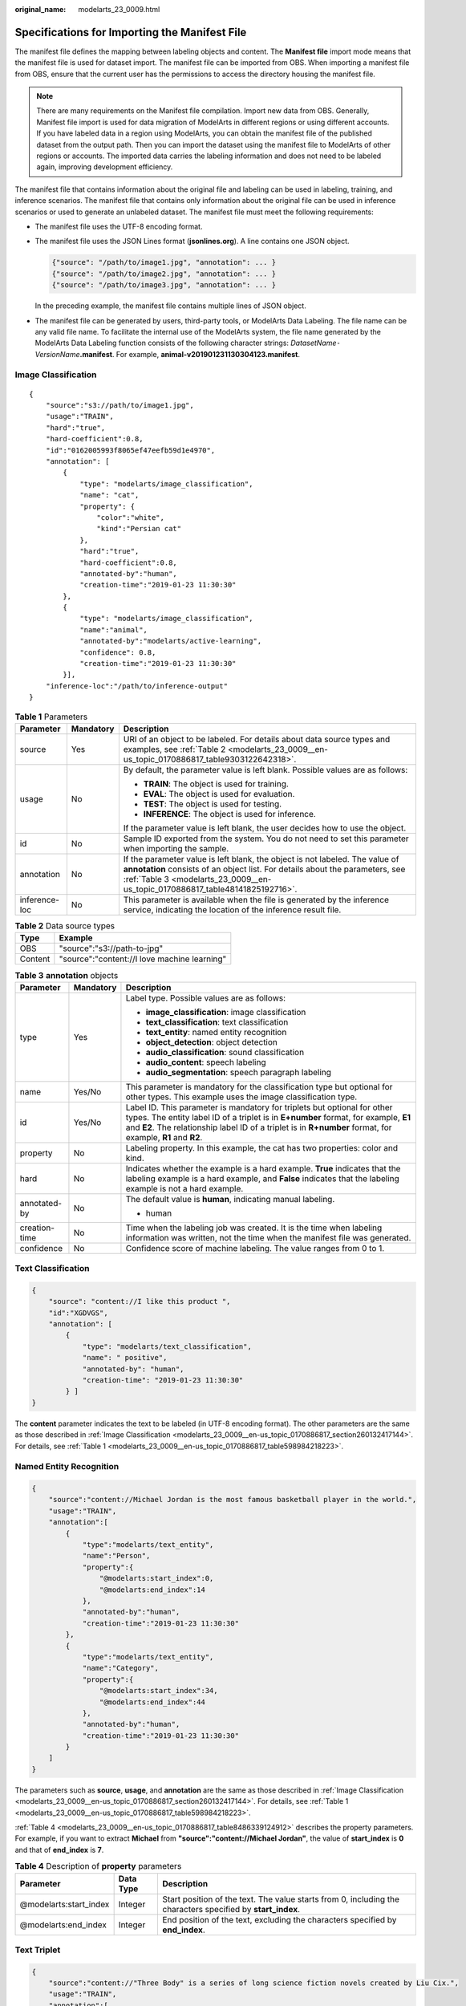 :original_name: modelarts_23_0009.html

.. _modelarts_23_0009:

Specifications for Importing the Manifest File
==============================================

The manifest file defines the mapping between labeling objects and content. The **Manifest file** import mode means that the manifest file is used for dataset import. The manifest file can be imported from OBS. When importing a manifest file from OBS, ensure that the current user has the permissions to access the directory housing the manifest file.

.. note::

   There are many requirements on the Manifest file compilation. Import new data from OBS. Generally, Manifest file import is used for data migration of ModelArts in different regions or using different accounts. If you have labeled data in a region using ModelArts, you can obtain the manifest file of the published dataset from the output path. Then you can import the dataset using the manifest file to ModelArts of other regions or accounts. The imported data carries the labeling information and does not need to be labeled again, improving development efficiency.

The manifest file that contains information about the original file and labeling can be used in labeling, training, and inference scenarios. The manifest file that contains only information about the original file can be used in inference scenarios or used to generate an unlabeled dataset. The manifest file must meet the following requirements:

-  The manifest file uses the UTF-8 encoding format.

-  The manifest file uses the JSON Lines format (**jsonlines.org**). A line contains one JSON object.

   .. code-block::

      {"source": "/path/to/image1.jpg", "annotation": ... }
      {"source": "/path/to/image2.jpg", "annotation": ... }
      {"source": "/path/to/image3.jpg", "annotation": ... }

   In the preceding example, the manifest file contains multiple lines of JSON object.

-  The manifest file can be generated by users, third-party tools, or ModelArts Data Labeling. The file name can be any valid file name. To facilitate the internal use of the ModelArts system, the file name generated by the ModelArts Data Labeling function consists of the following character strings: *DatasetName*\ ``-``\ *VersionName*\ **.manifest**. For example, **animal-v201901231130304123.manifest**.

.. _modelarts_23_0009__en-us_topic_0170886817_section260132417144:

Image Classification
--------------------

::

   {
       "source":"s3://path/to/image1.jpg",
       "usage":"TRAIN",
       "hard":"true",
       "hard-coefficient":0.8,
       "id":"0162005993f8065ef47eefb59d1e4970",
       "annotation": [
           {
               "type": "modelarts/image_classification",
               "name": "cat",
               "property": {
                   "color":"white",
                   "kind":"Persian cat"
               },
               "hard":"true",
               "hard-coefficient":0.8,
               "annotated-by":"human",
               "creation-time":"2019-01-23 11:30:30"
           },
           {
               "type": "modelarts/image_classification",
               "name":"animal",
               "annotated-by":"modelarts/active-learning",
               "confidence": 0.8,
               "creation-time":"2019-01-23 11:30:30"
           }],
       "inference-loc":"/path/to/inference-output"
   }

.. _modelarts_23_0009__en-us_topic_0170886817_table598984218223:

.. table:: **Table 1** Parameters

   +-----------------------+-----------------------+------------------------------------------------------------------------------------------------------------------------------------------------------------------------------------------------------------------------------------------------+
   | Parameter             | Mandatory             | Description                                                                                                                                                                                                                                    |
   +=======================+=======================+================================================================================================================================================================================================================================================+
   | source                | Yes                   | URI of an object to be labeled. For details about data source types and examples, see :ref:`Table 2 <modelarts_23_0009__en-us_topic_0170886817_table9303122642318>`.                                                                           |
   +-----------------------+-----------------------+------------------------------------------------------------------------------------------------------------------------------------------------------------------------------------------------------------------------------------------------+
   | usage                 | No                    | By default, the parameter value is left blank. Possible values are as follows:                                                                                                                                                                 |
   |                       |                       |                                                                                                                                                                                                                                                |
   |                       |                       | -  **TRAIN**: The object is used for training.                                                                                                                                                                                                 |
   |                       |                       | -  **EVAL**: The object is used for evaluation.                                                                                                                                                                                                |
   |                       |                       | -  **TEST**: The object is used for testing.                                                                                                                                                                                                   |
   |                       |                       | -  **INFERENCE**: The object is used for inference.                                                                                                                                                                                            |
   |                       |                       |                                                                                                                                                                                                                                                |
   |                       |                       | If the parameter value is left blank, the user decides how to use the object.                                                                                                                                                                  |
   +-----------------------+-----------------------+------------------------------------------------------------------------------------------------------------------------------------------------------------------------------------------------------------------------------------------------+
   | id                    | No                    | Sample ID exported from the system. You do not need to set this parameter when importing the sample.                                                                                                                                           |
   +-----------------------+-----------------------+------------------------------------------------------------------------------------------------------------------------------------------------------------------------------------------------------------------------------------------------+
   | annotation            | No                    | If the parameter value is left blank, the object is not labeled. The value of **annotation** consists of an object list. For details about the parameters, see :ref:`Table 3 <modelarts_23_0009__en-us_topic_0170886817_table48141825192716>`. |
   +-----------------------+-----------------------+------------------------------------------------------------------------------------------------------------------------------------------------------------------------------------------------------------------------------------------------+
   | inference-loc         | No                    | This parameter is available when the file is generated by the inference service, indicating the location of the inference result file.                                                                                                         |
   +-----------------------+-----------------------+------------------------------------------------------------------------------------------------------------------------------------------------------------------------------------------------------------------------------------------------+

.. _modelarts_23_0009__en-us_topic_0170886817_table9303122642318:

.. table:: **Table 2** Data source types

   ======= ============================================
   Type    Example
   ======= ============================================
   OBS     "source":"s3://path-to-jpg"
   Content "source":"content://I love machine learning"
   ======= ============================================

.. _modelarts_23_0009__en-us_topic_0170886817_table48141825192716:

.. table:: **Table 3** **annotation** objects

   +-----------------------+-----------------------+--------------------------------------------------------------------------------------------------------------------------------------------------------------------------------------------------------------------------------------------------------------------------------+
   | Parameter             | Mandatory             | Description                                                                                                                                                                                                                                                                    |
   +=======================+=======================+================================================================================================================================================================================================================================================================================+
   | type                  | Yes                   | Label type. Possible values are as follows:                                                                                                                                                                                                                                    |
   |                       |                       |                                                                                                                                                                                                                                                                                |
   |                       |                       | -  **image_classification**: image classification                                                                                                                                                                                                                              |
   |                       |                       | -  **text_classification**: text classification                                                                                                                                                                                                                                |
   |                       |                       | -  **text_entity**: named entity recognition                                                                                                                                                                                                                                   |
   |                       |                       | -  **object_detection**: object detection                                                                                                                                                                                                                                      |
   |                       |                       | -  **audio_classification**: sound classification                                                                                                                                                                                                                              |
   |                       |                       | -  **audio_content**: speech labeling                                                                                                                                                                                                                                          |
   |                       |                       | -  **audio_segmentation**: speech paragraph labeling                                                                                                                                                                                                                           |
   +-----------------------+-----------------------+--------------------------------------------------------------------------------------------------------------------------------------------------------------------------------------------------------------------------------------------------------------------------------+
   | name                  | Yes/No                | This parameter is mandatory for the classification type but optional for other types. This example uses the image classification type.                                                                                                                                         |
   +-----------------------+-----------------------+--------------------------------------------------------------------------------------------------------------------------------------------------------------------------------------------------------------------------------------------------------------------------------+
   | id                    | Yes/No                | Label ID. This parameter is mandatory for triplets but optional for other types. The entity label ID of a triplet is in **E+number** format, for example, **E1** and **E2**. The relationship label ID of a triplet is in **R+number** format, for example, **R1** and **R2**. |
   +-----------------------+-----------------------+--------------------------------------------------------------------------------------------------------------------------------------------------------------------------------------------------------------------------------------------------------------------------------+
   | property              | No                    | Labeling property. In this example, the cat has two properties: color and kind.                                                                                                                                                                                                |
   +-----------------------+-----------------------+--------------------------------------------------------------------------------------------------------------------------------------------------------------------------------------------------------------------------------------------------------------------------------+
   | hard                  | No                    | Indicates whether the example is a hard example. **True** indicates that the labeling example is a hard example, and **False** indicates that the labeling example is not a hard example.                                                                                      |
   +-----------------------+-----------------------+--------------------------------------------------------------------------------------------------------------------------------------------------------------------------------------------------------------------------------------------------------------------------------+
   | annotated-by          | No                    | The default value is **human**, indicating manual labeling.                                                                                                                                                                                                                    |
   |                       |                       |                                                                                                                                                                                                                                                                                |
   |                       |                       | -  human                                                                                                                                                                                                                                                                       |
   +-----------------------+-----------------------+--------------------------------------------------------------------------------------------------------------------------------------------------------------------------------------------------------------------------------------------------------------------------------+
   | creation-time         | No                    | Time when the labeling job was created. It is the time when labeling information was written, not the time when the manifest file was generated.                                                                                                                               |
   +-----------------------+-----------------------+--------------------------------------------------------------------------------------------------------------------------------------------------------------------------------------------------------------------------------------------------------------------------------+
   | confidence            | No                    | Confidence score of machine labeling. The value ranges from 0 to 1.                                                                                                                                                                                                            |
   +-----------------------+-----------------------+--------------------------------------------------------------------------------------------------------------------------------------------------------------------------------------------------------------------------------------------------------------------------------+

.. _modelarts_23_0009__en-us_topic_0170886817_section8593163192118:

Text Classification
-------------------

.. code-block::

   {
       "source": "content://I like this product ",
       "id":"XGDVGS",
       "annotation": [
           {
               "type": "modelarts/text_classification",
               "name": " positive",
               "annotated-by": "human",
               "creation-time": "2019-01-23 11:30:30"
           } ]
   }

The **content** parameter indicates the text to be labeled (in UTF-8 encoding format). The other parameters are the same as those described in :ref:`Image Classification <modelarts_23_0009__en-us_topic_0170886817_section260132417144>`. For details, see :ref:`Table 1 <modelarts_23_0009__en-us_topic_0170886817_table598984218223>`.

.. _modelarts_23_0009__en-us_topic_0170886817_section335761812211:

Named Entity Recognition
------------------------

.. code-block::

   {
       "source":"content://Michael Jordan is the most famous basketball player in the world.",
       "usage":"TRAIN",
       "annotation":[
           {
               "type":"modelarts/text_entity",
               "name":"Person",
               "property":{
                   "@modelarts:start_index":0,
                   "@modelarts:end_index":14
               },
               "annotated-by":"human",
               "creation-time":"2019-01-23 11:30:30"
           },
           {
               "type":"modelarts/text_entity",
               "name":"Category",
               "property":{
                   "@modelarts:start_index":34,
                   "@modelarts:end_index":44
               },
               "annotated-by":"human",
               "creation-time":"2019-01-23 11:30:30"
           }
       ]
   }

The parameters such as **source**, **usage**, and **annotation** are the same as those described in :ref:`Image Classification <modelarts_23_0009__en-us_topic_0170886817_section260132417144>`. For details, see :ref:`Table 1 <modelarts_23_0009__en-us_topic_0170886817_table598984218223>`.

:ref:`Table 4 <modelarts_23_0009__en-us_topic_0170886817_table8486339124912>` describes the property parameters. For example, if you want to extract **Michael** from **"source":"content://Michael Jordan"**, the value of **start_index** is **0** and that of **end_index** is **7**.

.. _modelarts_23_0009__en-us_topic_0170886817_table8486339124912:

.. table:: **Table 4** Description of **property** parameters

   +------------------------+-----------+-------------------------------------------------------------------------------------------------------------+
   | Parameter              | Data Type | Description                                                                                                 |
   +========================+===========+=============================================================================================================+
   | @modelarts:start_index | Integer   | Start position of the text. The value starts from 0, including the characters specified by **start_index**. |
   +------------------------+-----------+-------------------------------------------------------------------------------------------------------------+
   | @modelarts:end_index   | Integer   | End position of the text, excluding the characters specified by **end_index**.                              |
   +------------------------+-----------+-------------------------------------------------------------------------------------------------------------+

.. _modelarts_23_0009__en-us_topic_0170886817_section29512198:

Text Triplet
------------

.. code-block::

   {
       "source":"content://"Three Body" is a series of long science fiction novels created by Liu Cix.",
       "usage":"TRAIN",
       "annotation":[
           {
               "type":"modelarts/text_entity",
               "name":"Person",
               "id":"E1",
               "property":{
                   "@modelarts:start_index":67,
                   "@modelarts:end_index":74
               },
               "annotated-by":"human",
               "creation-time":"2019-01-23 11:30:30"
           },
           {
               "type":"modelarts/text_entity",
               "name":"Book",
               "id":"E2",
               "property":{
                   "@modelarts:start_index":0,
                   "@modelarts:end_index":12
               },
               "annotated-by":"human",
               "creation-time":"2019-01-23 11:30:30"
           },
           {
               "type":"modelarts/text_triplet",
               "name":"Author",
               "id":"R1",
               "property":{
                   "@modelarts:from":"E1",
                   "@modelarts:to":"E2"
               },
               "annotated-by":"human",
               "creation-time":"2019-01-23 11:30:30"
           },
           {
               "type":"modelarts/text_triplet",
               "name":"Works",
               "id":"R2",
               "property":{
                   "@modelarts:from":"E2",
                   "@modelarts:to":"E1"
               },
               "annotated-by":"human",
               "creation-time":"2019-01-23 11:30:30"
           }
       ]
   }

The parameters such as **source**, **usage**, and **annotation** are the same as those described in :ref:`Image Classification <modelarts_23_0009__en-us_topic_0170886817_section260132417144>`. For details, see :ref:`Table 1 <modelarts_23_0009__en-us_topic_0170886817_table598984218223>`.

:ref:`Table 5 property parameters <modelarts_23_0009__en-us_topic_0170886817_table134893213914>` describes the **property** parameters. **@modelarts:start_index** and **@modelarts:end_index** are the same as those of named entity recognition. For example, when **source** is set to **content://"Three Body" is a series of long science fiction novels created by Liu Cix.**, **Liu Cix** is an entity person, **Three Body** is an entity book, the person is the author of the book, and the book is works of the person.

.. _modelarts_23_0009__en-us_topic_0170886817_table134893213914:

.. table:: **Table 5** Description of **property** parameters

   +------------------------+-----------+-------------------------------------------------------------------------------------------------------------------------+
   | Parameter              | Data Type | Description                                                                                                             |
   +========================+===========+=========================================================================================================================+
   | @modelarts:start_index | Integer   | Start position of the triplet entities. The value starts from 0, including the characters specified by **start_index**. |
   +------------------------+-----------+-------------------------------------------------------------------------------------------------------------------------+
   | @modelarts:end_index   | Integer   | End position of the triplet entities, excluding the characters specified by **end_index**.                              |
   +------------------------+-----------+-------------------------------------------------------------------------------------------------------------------------+
   | @modelarts:from        | String    | Start entity ID of the triplet relationship.                                                                            |
   +------------------------+-----------+-------------------------------------------------------------------------------------------------------------------------+
   | @modelarts:to          | String    | Entity ID pointed to in the triplet relationship.                                                                       |
   +------------------------+-----------+-------------------------------------------------------------------------------------------------------------------------+

.. _modelarts_23_0009__en-us_topic_0170886817_section1571582442114:

Object Detection
----------------

.. code-block::

   {
       "source":"s3://path/to/image1.jpg",
       "usage":"TRAIN",
       "hard":"true",
       "hard-coefficient":0.8,
       "annotation": [
           {
               "type":"modelarts/object_detection",
               "annotation-loc": "s3://path/to/annotation1.xml",
               "annotation-format":"PASCAL VOC",
               "annotated-by":"human",
               "creation-time":"2019-01-23 11:30:30"
           }]
   }

-  The parameters such as **source**, **usage**, and **annotation** are the same as those described in :ref:`Image Classification <modelarts_23_0009__en-us_topic_0170886817_section260132417144>`. For details, see :ref:`Table 1 <modelarts_23_0009__en-us_topic_0170886817_table598984218223>`.
-  **annotation-loc** indicates the path for saving the label file. This parameter is mandatory for object detection and image segmentation but optional for other labeling types.
-  **annotation-format** indicates the format of the label file. This parameter is optional. The default value is **PASCAL VOC**. Only **PASCAL VOC** is supported.

.. _modelarts_23_0009__en-us_topic_0170886817_table77167388472:

.. table:: **Table 6** PASCAL VOC format parameters

   +-----------------------+-----------------------+------------------------------------------------------------------------------------------------------------------------------------------------------------------------------------------+
   | Parameter             | Mandatory             | Description                                                                                                                                                                              |
   +=======================+=======================+==========================================================================================================================================================================================+
   | folder                | Yes                   | Directory where the data source is located                                                                                                                                               |
   +-----------------------+-----------------------+------------------------------------------------------------------------------------------------------------------------------------------------------------------------------------------+
   | filename              | Yes                   | Name of the file to be labeled                                                                                                                                                           |
   +-----------------------+-----------------------+------------------------------------------------------------------------------------------------------------------------------------------------------------------------------------------+
   | size                  | Yes                   | Image pixel                                                                                                                                                                              |
   |                       |                       |                                                                                                                                                                                          |
   |                       |                       | -  **width**: image width. This parameter is mandatory.                                                                                                                                  |
   |                       |                       | -  **height**: image height. This parameter is mandatory.                                                                                                                                |
   |                       |                       | -  **depth**: number of image channels. This parameter is mandatory.                                                                                                                     |
   +-----------------------+-----------------------+------------------------------------------------------------------------------------------------------------------------------------------------------------------------------------------+
   | segmented             | Yes                   | Segmented or not                                                                                                                                                                         |
   +-----------------------+-----------------------+------------------------------------------------------------------------------------------------------------------------------------------------------------------------------------------+
   | object                | Yes                   | Object detection information. Multiple **object{}** functions are generated for multiple objects.                                                                                        |
   |                       |                       |                                                                                                                                                                                          |
   |                       |                       | -  **name**: class of the labeled content. This parameter is mandatory.                                                                                                                  |
   |                       |                       | -  **pose**: shooting angle of the labeled content. This parameter is mandatory.                                                                                                         |
   |                       |                       | -  **truncated**: whether the labeled content is truncated (**0** indicates that the content is not truncated). This parameter is mandatory.                                             |
   |                       |                       | -  **occluded**: whether the labeled content is occluded (**0** indicates that the content is not occluded). This parameter is mandatory.                                                |
   |                       |                       | -  **difficult**: whether the labeled object is difficult to identify (**0** indicates that the object is easy to identify). This parameter is mandatory.                                |
   |                       |                       | -  **confidence**: confidence score of the labeled object. The value ranges from 0 to 1. This parameter is optional.                                                                     |
   |                       |                       | -  **bndbox**: bounding box type. This parameter is mandatory. For details about the possible values, see :ref:`Table 7 <modelarts_23_0009__en-us_topic_0170886817_table1770752310500>`. |
   +-----------------------+-----------------------+------------------------------------------------------------------------------------------------------------------------------------------------------------------------------------------+

.. _modelarts_23_0009__en-us_topic_0170886817_table1770752310500:

.. table:: **Table 7** Description of bounding box types

   +-----------------------+-----------------------+------------------------------------------------------+
   | Type                  | Shape                 | Labeling Information                                 |
   +=======================+=======================+======================================================+
   | point                 | Point                 | Coordinates of a point                               |
   |                       |                       |                                                      |
   |                       |                       | <x>100<x>                                            |
   |                       |                       |                                                      |
   |                       |                       | <y>100<y>                                            |
   +-----------------------+-----------------------+------------------------------------------------------+
   | line                  | Line                  | Coordinates of points                                |
   |                       |                       |                                                      |
   |                       |                       | <x1>100<x1>                                          |
   |                       |                       |                                                      |
   |                       |                       | <y1>100<y1>                                          |
   |                       |                       |                                                      |
   |                       |                       | <x2>200<x2>                                          |
   |                       |                       |                                                      |
   |                       |                       | <y2>200<y2>                                          |
   +-----------------------+-----------------------+------------------------------------------------------+
   | bndbox                | Rectangle             | Coordinates of the upper left and lower right points |
   |                       |                       |                                                      |
   |                       |                       | <xmin>100<xmin>                                      |
   |                       |                       |                                                      |
   |                       |                       | <ymin>100<ymin>                                      |
   |                       |                       |                                                      |
   |                       |                       | <xmax>200<xmax>                                      |
   |                       |                       |                                                      |
   |                       |                       | <ymax>200<ymax>                                      |
   +-----------------------+-----------------------+------------------------------------------------------+
   | polygon               | Polygon               | Coordinates of points                                |
   |                       |                       |                                                      |
   |                       |                       | <x1>100<x1>                                          |
   |                       |                       |                                                      |
   |                       |                       | <y1>100<y1>                                          |
   |                       |                       |                                                      |
   |                       |                       | <x2>200<x2>                                          |
   |                       |                       |                                                      |
   |                       |                       | <y2>100<y2>                                          |
   |                       |                       |                                                      |
   |                       |                       | <x3>250<x3>                                          |
   |                       |                       |                                                      |
   |                       |                       | <y3>150<y3>                                          |
   |                       |                       |                                                      |
   |                       |                       | <x4>200<x4>                                          |
   |                       |                       |                                                      |
   |                       |                       | <y4>200<y4>                                          |
   |                       |                       |                                                      |
   |                       |                       | <x5>100<x5>                                          |
   |                       |                       |                                                      |
   |                       |                       | <y5>200<y5>                                          |
   |                       |                       |                                                      |
   |                       |                       | <x6>50<x6>                                           |
   |                       |                       |                                                      |
   |                       |                       | <y6>150<y6>                                          |
   +-----------------------+-----------------------+------------------------------------------------------+
   | circle                | Circle                | Center coordinates and radius                        |
   |                       |                       |                                                      |
   |                       |                       | <cx>100<cx>                                          |
   |                       |                       |                                                      |
   |                       |                       | <cy>100<cy>                                          |
   |                       |                       |                                                      |
   |                       |                       | <r>50<r>                                             |
   +-----------------------+-----------------------+------------------------------------------------------+

Example:

.. code-block::

   <annotation>
      <folder>test_data</folder>
      <filename>260730932.jpg</filename>
      <size>
          <width>767</width>
          <height>959</height>
          <depth>3</depth>
      </size>
      <segmented>0</segmented>
      <object>
          <name>point</name>
          <pose>Unspecified</pose>
          <truncated>0</truncated>
          <occluded>0</occluded>
          <difficult>0</difficult>
          <point>
              <x1>456</x1>
              <y1>596</y1>
          </point>
      </object>
      <object>
          <name>line</name>
          <pose>Unspecified</pose>
          <truncated>0</truncated>
          <occluded>0</occluded>
          <difficult>0</difficult>
          <line>
              <x1>133</x1>
              <y1>651</y1>
              <x2>229</x2>
              <y2>561</y2>
          </line>
      </object>
      <object>
          <name>bag</name>
          <pose>Unspecified</pose>
          <truncated>0</truncated>
          <occluded>0</occluded>
          <difficult>0</difficult>
          <bndbox>
              <xmin>108</xmin>
              <ymin>101</ymin>
              <xmax>251</xmax>
              <ymax>238</ymax>
          </bndbox>
      </object>
      <object>
          <name>boots</name>
          <pose>Unspecified</pose>
          <truncated>0</truncated>
          <occluded>0</occluded>
          <difficult>0</difficult>
          <hard-coefficient>0.8</hard-coefficient>
          <polygon>
              <x1>373</x1>
              <y1>264</y1>
              <x2>500</x2>
              <y2>198</y2>
              <x3>437</x3>
              <y3>76</y3>
              <x4>310</x4>
              <y4>142</y4>
          </polygon>
      </object>
      <object>
          <name>circle</name>
          <pose>Unspecified</pose>
          <truncated>0</truncated>
          <occluded>0</occluded>
          <difficult>0</difficult>
          <circle>
              <cx>405</cx>
              <cy>170</cy>
              <r>100<r>
          </circle>
      </object>
   </annotation>

.. _modelarts_23_0009__en-us_topic_0170886817_section2373122922115:

Sound Classification
--------------------

.. code-block::

   {
   "source":
   "s3://path/to/pets.wav",
       "annotation": [
           {
               "type": "modelarts/audio_classification",
               "name":"cat",
               "annotated-by":"human",
               "creation-time":"2019-01-23 11:30:30"
           }
       ]
   }

The parameters such as **source**, **usage**, and **annotation** are the same as those described in :ref:`Image Classification <modelarts_23_0009__en-us_topic_0170886817_section260132417144>`. For details, see :ref:`Table 1 <modelarts_23_0009__en-us_topic_0170886817_table598984218223>`.

.. _modelarts_23_0009__en-us_topic_0170886817_section10586153472113:

Speech Labeling
---------------

.. code-block::

   {
       "source":"s3://path/to/audio1.wav",
       "annotation":[
           {
               "type":"modelarts/audio_content",
               "property":{
                   "@modelarts:content":"Today is a good day."
               },
               "annotated-by":"human",
               "creation-time":"2019-01-23 11:30:30"
           }
       ]
   }

-  The parameters such as **source**, **usage**, and **annotation** are the same as those described in :ref:`Image Classification <modelarts_23_0009__en-us_topic_0170886817_section260132417144>`. For details, see :ref:`Table 1 <modelarts_23_0009__en-us_topic_0170886817_table598984218223>`.
-  The **@modelarts:content** parameter in **property** indicates speech labeling. The data type is **String**.

.. _modelarts_23_0009__en-us_topic_0170886817_section1260563812219:

Speech Paragraph Labeling
-------------------------

.. code-block::

   {
       "source":"s3://path/to/audio1.wav",
       "usage":"TRAIN",
       "annotation":[
           {

   "type":"modelarts/audio_segmentation",
               "property":{
                   "@modelarts:start_time":"00:01:10.123",
                   "@modelarts:end_time":"00:01:15.456",

                   "@modelarts:source":"Tom",

                   "@modelarts:content":"How are you?"
               },
              "annotated-by":"human",
              "creation-time":"2019-01-23 11:30:30"
           },
           {
              "type":"modelarts/audio_segmentation",
               "property":{
                   "@modelarts:start_time":"00:01:22.754",
                   "@modelarts:end_time":"00:01:24.145",
                   "@modelarts:source":"Jerry",
                   "@modelarts:content":"I'm fine, thank you."
               },
              "annotated-by":"human",
              "creation-time":"2019-01-23 11:30:30"
           }
       ]
   }

-  The parameters such as **source**, **usage**, and **annotation** are the same as those described in :ref:`Image Classification <modelarts_23_0009__en-us_topic_0170886817_section260132417144>`. For details, see :ref:`Table 1 <modelarts_23_0009__en-us_topic_0170886817_table598984218223>`.

-  :ref:`Table 8 <modelarts_23_0009__en-us_topic_0170886817_table1151144815513>` describes the **property** parameters.

   .. _modelarts_23_0009__en-us_topic_0170886817_table1151144815513:

   .. table:: **Table 8** Description of **property** parameters

      +-----------------------+-----------------------+-----------------------------------------------------------------------------------------------------------------------------+
      | Parameter             | Data Type             | Description                                                                                                                 |
      +=======================+=======================+=============================================================================================================================+
      | @modelarts:start_time | String                | Start time of the sound. The format is **hh:mm:ss.SSS**.                                                                    |
      |                       |                       |                                                                                                                             |
      |                       |                       | **hh** indicates the hour, **mm** indicates the minute, **ss** indicates the second, and **SSS** indicates the millisecond. |
      +-----------------------+-----------------------+-----------------------------------------------------------------------------------------------------------------------------+
      | @modelarts:end_time   | String                | End time of the sound. The format is **hh:mm:ss.SSS**.                                                                      |
      |                       |                       |                                                                                                                             |
      |                       |                       | **hh** indicates the hour, **mm** indicates the minute, **ss** indicates the second, and **SSS** indicates the millisecond. |
      +-----------------------+-----------------------+-----------------------------------------------------------------------------------------------------------------------------+
      | @modelarts:source     | String                | Sound source                                                                                                                |
      +-----------------------+-----------------------+-----------------------------------------------------------------------------------------------------------------------------+
      | @modelarts:content    | String                | Sound content                                                                                                               |
      +-----------------------+-----------------------+-----------------------------------------------------------------------------------------------------------------------------+

.. _modelarts_23_0009__en-us_topic_0170886817_section1269454020180:

Video Labeling
--------------

.. code-block::

   {
       "annotation": [{
           "annotation-format": "PASCAL VOC",
           "type": "modelarts/object_detection",
           "annotation-loc": "s3://path/to/annotation1_t1.473722.xml",
           "creation-time": "2020-10-09 14:08:24",
           "annotated-by": "human"
       }],
       "usage": "train",
       "property": {
           "@modelarts:parent_duration": 8,
           "@modelarts:parent_source": "s3://path/to/annotation1.mp4",
           "@modelarts:time_in_video": 1.473722
       },
       "source": "s3://input/path/to/annotation1_t1.473722.jpg",
       "id": "43d88677c1e9a971eeb692a80534b5d5",
       "sample-type": 0
   }

-  The parameters such as **source**, **usage**, and **annotation** are the same as those described in :ref:`Image Classification <modelarts_23_0009__en-us_topic_0170886817_section260132417144>`. For details, see :ref:`Table 1 <modelarts_23_0009__en-us_topic_0170886817_table598984218223>`.
-  **annotation-loc** indicates the path for saving the label file. This parameter is mandatory for object detection but optional for other labeling types.
-  **annotation-format** indicates the format of the label file. This parameter is optional. The default value is **PASCAL VOC**. Only **PASCAL VOC** is supported.
-  **sample-type** indicates a sample format. Value **0** indicates image, **1** text, **2** audio, **4** table, and **6** video.

.. table:: **Table 9** **property** parameters

   +----------------------------+-----------+--------------------------------------------------+
   | Parameter                  | Data Type | Description                                      |
   +============================+===========+==================================================+
   | @modelarts:parent_duration | Double    | Duration of the labeled video, in seconds        |
   +----------------------------+-----------+--------------------------------------------------+
   | @modelarts:time_in_video   | Double    | Timestamp of the labeled video frame, in seconds |
   +----------------------------+-----------+--------------------------------------------------+
   | @modelarts:parent_source   | String    | OBS path of the labeled video                    |
   +----------------------------+-----------+--------------------------------------------------+

.. table:: **Table 10** PASCAL VOC format parameters

   +-----------------------+-----------------------+------------------------------------------------------------------------------------------------------------------------------------------------------------------------------------------+
   | Parameter             | Mandatory             | Description                                                                                                                                                                              |
   +=======================+=======================+==========================================================================================================================================================================================+
   | folder                | Yes                   | Directory where the data source is located                                                                                                                                               |
   +-----------------------+-----------------------+------------------------------------------------------------------------------------------------------------------------------------------------------------------------------------------+
   | filename              | Yes                   | Name of the file to be labeled                                                                                                                                                           |
   +-----------------------+-----------------------+------------------------------------------------------------------------------------------------------------------------------------------------------------------------------------------+
   | size                  | Yes                   | Image pixel                                                                                                                                                                              |
   |                       |                       |                                                                                                                                                                                          |
   |                       |                       | -  **width**: image width. This parameter is mandatory.                                                                                                                                  |
   |                       |                       | -  **height**: image height. This parameter is mandatory.                                                                                                                                |
   |                       |                       | -  **depth**: number of image channels. This parameter is mandatory.                                                                                                                     |
   +-----------------------+-----------------------+------------------------------------------------------------------------------------------------------------------------------------------------------------------------------------------+
   | segmented             | Yes                   | Segmented or not                                                                                                                                                                         |
   +-----------------------+-----------------------+------------------------------------------------------------------------------------------------------------------------------------------------------------------------------------------+
   | object                | Yes                   | Object detection information. Multiple **object{}** functions are generated for multiple objects.                                                                                        |
   |                       |                       |                                                                                                                                                                                          |
   |                       |                       | -  **name**: class of the labeled content. This parameter is mandatory.                                                                                                                  |
   |                       |                       | -  **pose**: shooting angle of the labeled content. This parameter is mandatory.                                                                                                         |
   |                       |                       | -  **truncated**: whether the labeled content is truncated (**0** indicates that the content is not truncated). This parameter is mandatory.                                             |
   |                       |                       | -  **occluded**: whether the labeled content is occluded (**0** indicates that the content is not occluded). This parameter is mandatory.                                                |
   |                       |                       | -  **difficult**: whether the labeled object is difficult to identify (**0** indicates that the object is easy to identify). This parameter is mandatory.                                |
   |                       |                       | -  **confidence**: confidence score of the labeled object. The value ranges from 0 to 1. This parameter is optional.                                                                     |
   |                       |                       | -  **bndbox**: bounding box type. This parameter is mandatory. For details about the possible values, see :ref:`Table 11 <modelarts_23_0009__en-us_topic_0170886817_table869624041814>`. |
   +-----------------------+-----------------------+------------------------------------------------------------------------------------------------------------------------------------------------------------------------------------------+

.. _modelarts_23_0009__en-us_topic_0170886817_table869624041814:

.. table:: **Table 11** Bounding box types

   +-----------------------+-----------------------+------------------------------------------------------+
   | Type                  | Shape                 | Labeling Information                                 |
   +=======================+=======================+======================================================+
   | point                 | Point                 | Coordinates of a point                               |
   |                       |                       |                                                      |
   |                       |                       | <x>100<x>                                            |
   |                       |                       |                                                      |
   |                       |                       | <y>100<y>                                            |
   +-----------------------+-----------------------+------------------------------------------------------+
   | line                  | Line                  | Coordinates of points                                |
   |                       |                       |                                                      |
   |                       |                       | <x1>100<x1>                                          |
   |                       |                       |                                                      |
   |                       |                       | <y1>100<y1>                                          |
   |                       |                       |                                                      |
   |                       |                       | <x2>200<x2>                                          |
   |                       |                       |                                                      |
   |                       |                       | <y2>200<y2>                                          |
   +-----------------------+-----------------------+------------------------------------------------------+
   | bndbox                | Rectangle             | Coordinates of the upper left and lower right points |
   |                       |                       |                                                      |
   |                       |                       | <xmin>100<xmin>                                      |
   |                       |                       |                                                      |
   |                       |                       | <ymin>100<ymin>                                      |
   |                       |                       |                                                      |
   |                       |                       | <xmax>200<xmax>                                      |
   |                       |                       |                                                      |
   |                       |                       | <ymax>200<ymax>                                      |
   +-----------------------+-----------------------+------------------------------------------------------+
   | polygon               | Polygon               | Coordinates of points                                |
   |                       |                       |                                                      |
   |                       |                       | <x1>100<x1>                                          |
   |                       |                       |                                                      |
   |                       |                       | <y1>100<y1>                                          |
   |                       |                       |                                                      |
   |                       |                       | <x2>200<x2>                                          |
   |                       |                       |                                                      |
   |                       |                       | <y2>100<y2>                                          |
   |                       |                       |                                                      |
   |                       |                       | <x3>250<x3>                                          |
   |                       |                       |                                                      |
   |                       |                       | <y3>150<y3>                                          |
   |                       |                       |                                                      |
   |                       |                       | <x4>200<x4>                                          |
   |                       |                       |                                                      |
   |                       |                       | <y4>200<y4>                                          |
   |                       |                       |                                                      |
   |                       |                       | <x5>100<x5>                                          |
   |                       |                       |                                                      |
   |                       |                       | <y5>200<y5>                                          |
   |                       |                       |                                                      |
   |                       |                       | <x6>50<x6>                                           |
   |                       |                       |                                                      |
   |                       |                       | <y6>150<y6>                                          |
   +-----------------------+-----------------------+------------------------------------------------------+
   | circle                | Circle                | Center coordinates and radius                        |
   |                       |                       |                                                      |
   |                       |                       | <cx>100<cx>                                          |
   |                       |                       |                                                      |
   |                       |                       | <cy>100<cy>                                          |
   |                       |                       |                                                      |
   |                       |                       | <r>50<r>                                             |
   +-----------------------+-----------------------+------------------------------------------------------+

Example:

.. code-block::

   <annotation>
      <folder>test_data</folder>
      <filename>260730932_t1.473722.jpg.jpg</filename>
      <size>
          <width>767</width>
          <height>959</height>
          <depth>3</depth>
      </size>
      <segmented>0</segmented>
      <object>
          <name>point</name>
          <pose>Unspecified</pose>
          <truncated>0</truncated>
          <occluded>0</occluded>
          <difficult>0</difficult>
          <point>
              <x1>456</x1>
              <y1>596</y1>
          </point>
      </object>
      <object>
          <name>line</name>
          <pose>Unspecified</pose>
          <truncated>0</truncated>
          <occluded>0</occluded>
          <difficult>0</difficult>
          <line>
              <x1>133</x1>
              <y1>651</y1>
              <x2>229</x2>
              <y2>561</y2>
          </line>
      </object>
      <object>
          <name>bag</name>
          <pose>Unspecified</pose>
          <truncated>0</truncated>
          <occluded>0</occluded>
          <difficult>0</difficult>
          <bndbox>
              <xmin>108</xmin>
              <ymin>101</ymin>
              <xmax>251</xmax>
              <ymax>238</ymax>
          </bndbox>
      </object>
      <object>
          <name>boots</name>
          <pose>Unspecified</pose>
          <truncated>0</truncated>
          <occluded>0</occluded>
          <difficult>0</difficult>
          <hard-coefficient>0.8</hard-coefficient>
          <polygon>
              <x1>373</x1>
              <y1>264</y1>
              <x2>500</x2>
              <y2>198</y2>
              <x3>437</x3>
              <y3>76</y3>
              <x4>310</x4>
              <y4>142</y4>
          </polygon>
      </object>
      <object>
          <name>circle</name>
          <pose>Unspecified</pose>
          <truncated>0</truncated>
          <occluded>0</occluded>
          <difficult>0</difficult>
          <circle>
              <cx>405</cx>
              <cy>170</cy>
              <r>100<r>
          </circle>
      </object>
   </annotation>
